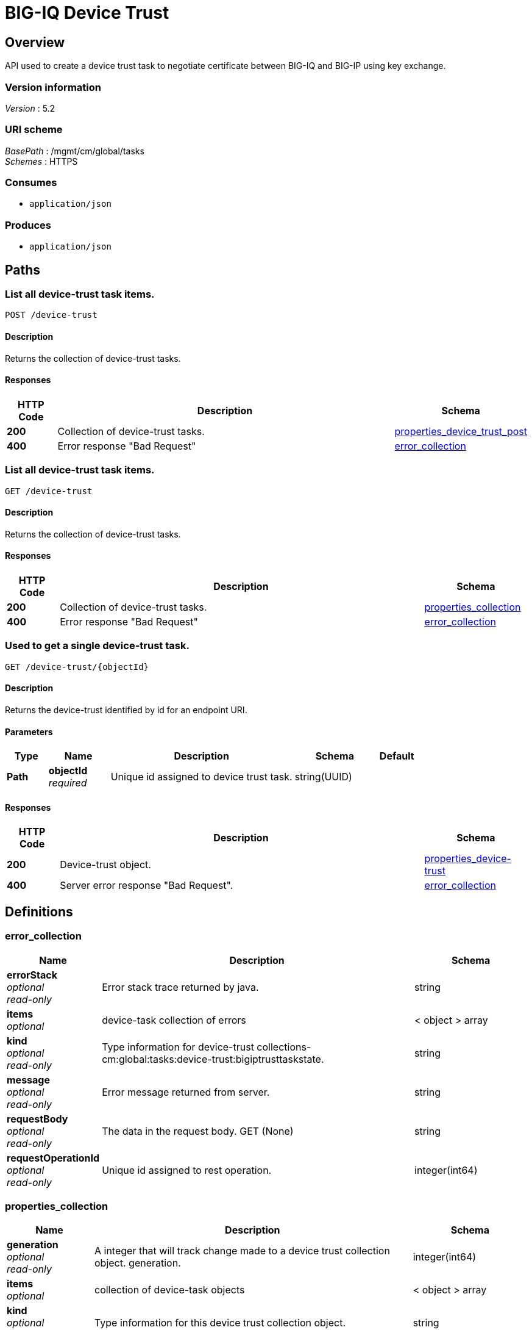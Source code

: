 = BIG-IQ Device Trust


[[_overview]]
== Overview
API used to create a device trust task to negotiate certificate between BIG-IQ and BIG-IP using key exchange.


=== Version information
[%hardbreaks]
_Version_ : 5.2


=== URI scheme
[%hardbreaks]
_BasePath_ : /mgmt/cm/global/tasks
_Schemes_ : HTTPS


=== Consumes

* `application/json`


=== Produces

* `application/json`




[[_paths]]
== Paths

[[_device-trust_post]]
=== List all device-trust task items.
....
POST /device-trust
....


==== Description
Returns the collection of device-trust tasks.


==== Responses

[options="header", cols=".^2,.^14,.^4"]
|===
|HTTP Code|Description|Schema
|*200*|Collection of device-trust tasks.|<<_properties_device_trust_post,properties_device_trust_post>>
|*400*|Error response "Bad Request"|<<_error_collection,error_collection>>
|===


[[_device-trust_get]]
=== List all device-trust task items.
....
GET /device-trust
....


==== Description
Returns the collection of device-trust tasks.


==== Responses

[options="header", cols=".^2,.^14,.^4"]
|===
|HTTP Code|Description|Schema
|*200*|Collection of device-trust tasks.|<<_properties_collection,properties_collection>>
|*400*|Error response "Bad Request"|<<_error_collection,error_collection>>
|===


[[_device-trust_objectid_get]]
=== Used to get a single device-trust task.
....
GET /device-trust/{objectId}
....


==== Description
Returns the device-trust identified by id for an endpoint URI.


==== Parameters

[options="header", cols=".^2,.^3,.^9,.^4,.^2"]
|===
|Type|Name|Description|Schema|Default
|*Path*|*objectId* +
_required_|Unique id assigned to device trust task.|string(UUID)|
|===


==== Responses

[options="header", cols=".^2,.^14,.^4"]
|===
|HTTP Code|Description|Schema
|*200*|Device-trust object.|<<_properties_device-trust,properties_device-trust>>
|*400*|Server error response "Bad Request".|<<_error_collection,error_collection>>
|===




[[_definitions]]
== Definitions

[[_error_collection]]
=== error_collection

[options="header", cols=".^3,.^11,.^4"]
|===
|Name|Description|Schema
|*errorStack* +
_optional_ +
_read-only_|Error stack trace returned by java.|string
|*items* +
_optional_|device-task collection of errors|< object > array
|*kind* +
_optional_ +
_read-only_|Type information for device-trust collections-cm:global:tasks:device-trust:bigiptrusttaskstate.|string
|*message* +
_optional_ +
_read-only_|Error message returned from server.|string
|*requestBody* +
_optional_ +
_read-only_|The data in the request body. GET (None)|string
|*requestOperationId* +
_optional_ +
_read-only_|Unique id assigned to rest operation.|integer(int64)
|===


[[_properties_collection]]
=== properties_collection

[options="header", cols=".^3,.^11,.^4"]
|===
|Name|Description|Schema
|*generation* +
_optional_ +
_read-only_|A integer that will track change made to a device trust collection object. generation.|integer(int64)
|*items* +
_optional_|collection of device-task objects|< object > array
|*kind* +
_optional_ +
_read-only_|Type information for this device trust collection object.|string
|*lastUpdateMicros* +
_optional_ +
_read-only_|Update time (micros) for last change made to an device trust collection object. time.|integer(int64)
|*selfLink* +
_optional_ +
_read-only_|A reference link URI to the device trust collection object.|string
|===


[[_properties_device-trust]]
=== properties_device-trust

[options="header", cols=".^3,.^11,.^4"]
|===
|Name|Description|Schema
|*address* +
_optional_|IP address of device object.|string
|*clusterName* +
_optional_|DSC cluster name of device object to be managed. None if not part of a cluster group.|string
|*currentStep* +
_optional_|State machine current step for device trust task.|string
|*endDateTime* +
_optional_|Date/Time when device trust task end. 2016-10-11T10:30:17.834-0400|string
|*generation* +
_optional_ +
_read-only_|A integer that will track change made to a device-trust object. generation.|integer(int64)
|*id* +
_optional_ +
_read-only_|Unique id assigned to a device trust task object.|string
|*identityReference* +
_optional_|Array of reference links to user used to estabish trust. mgmt/shared/authz/users/admin|< <<_properties_device-trust_identityreference,identityReference>> > array
|*isChassisDevice* +
_optional_|Is this device virtual or appliance. (True / False)|boolean
|*kind* +
_optional_ +
_read-only_|Type information for this device trust object.|string
|*lastUpdateMicros* +
_optional_ +
_read-only_|Update time (micros) for last change made to an policy object. time.|integer(int64)
|*machineId* +
_optional_|A unique id string for the BIGIP device.|string
|*ownerMachineId* +
_optional_ +
_read-only_|A unique id string for the BIGIQ acting as a device owner.|string
|*password* +
_optional_|Password of device object to be managed.|string
|*selfLink* +
_optional_ +
_read-only_|A reference link URI to the device trust object.|string
|*stateDateTime* +
_optional_|Date/Time when device trust task began. 2016-10-11T10:30:17.834-0400|string
|*status* +
_optional_|Status of device trust during state transistion.|string
|*useBigiqSync* +
_optional_|To enable DSC configuration sync. True / False|boolean
|*userName* +
_optional_|Username of BIGIQ device object.|string
|*userReference* +
_optional_|Reference link to user used to estabish trust. mgmt/shared/authz/users/admin|<<_properties_device-trust_userreference,userReference>>
|*username* +
_optional_|User name of device object to be managed.|string
|===

[[_properties_device-trust_identityreference]]
*identityReference*

[options="header", cols=".^3,.^11,.^4"]
|===
|Name|Description|Schema
|*link* +
_optional_|Reference link to device trust user identity.|string
|===

[[_properties_device-trust_userreference]]
*userReference*

[options="header", cols=".^3,.^11,.^4"]
|===
|Name|Description|Schema
|*link* +
_optional_|Reference link to device trust user.|string
|===


[[_properties_device_trust_post]]
=== properties_device_trust_post

[options="header", cols=".^3,.^11,.^4"]
|===
|Name|Description|Schema
|*address* +
_optional_|IP address of device object.|string
|*clusterName* +
_optional_|DSC cluster name of device object to be managed. None if not part of a cluster group.|string
|*password* +
_optional_|Password of device object to be managed.|string
|*useBigiqSync* +
_optional_|To enable DSC configuration sync. True / False|boolean
|*userName* +
_optional_|Username of BIGIQ device object.|string
|===





